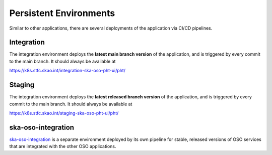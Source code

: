 Persistent Environments
=========================

.. _persistent_environments:

Similar to other applications, there are several deployments of the application via CI/CD pipelines.

Integration
-----------

The integration environment deploys the **latest main branch version** of the application, and is triggered by every
commit to the main branch. It should always be available at

https://k8s.stfc.skao.int/integration-ska-oso-pht-ui/pht/

Staging
-------

The integration environment deploys the **latest released branch version** of the application, and is triggered by every
commit to the main branch. It should always be available at

https://k8s.stfc.skao.int/staging-ska-oso-pht-ui/pht/

ska-oso-integration
-------------------

`ska-oso-integration <https://developer.skao.int/projects/ska-oso-integration/en/latest/?badge=latest>`_ is a separate environment
deployed by its own pipeline for stable, released versions of OSO services that are integrated with the other OSO applications.

